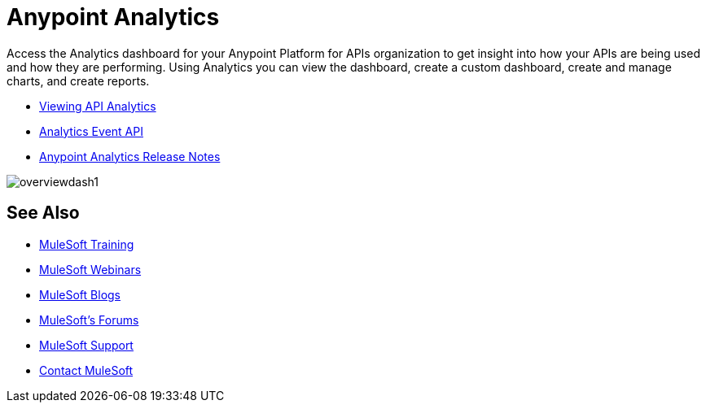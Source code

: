 = Anypoint Analytics
:keywords: analytics

Access the Analytics dashboard for your Anypoint Platform for APIs organization to get insight into how your APIs are being used and how they are performing. Using Analytics you can view the dashboard, create a custom dashboard, create and manage charts, and create reports.

* link:/anypoint-platform-for-apis/viewing-api-analytics[Viewing API Analytics]
* link:/anypoint-platform-for-apis/analytics-event-api[Analytics Event API]
* link:/release-notes/anypoint-analytics-release-notes[Anypoint Analytics Release Notes]

image:overviewdash1.png[overviewdash1]

== See Also

* link:http://training.mulesoft.com[MuleSoft Training]
* link:https://www.mulesoft.com/webinars[MuleSoft Webinars]
* link:http://blogs.mulesoft.com[MuleSoft Blogs]
* link:http://forums.mulesoft.com[MuleSoft's Forums]
* link:https://www.mulesoft.com/support-and-services/mule-esb-support-license-subscription[MuleSoft Support]
* mailto:support@mulesoft.com[Contact MuleSoft]

